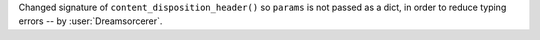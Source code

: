Changed signature of ``content_disposition_header()`` so ``params`` is not passed as a dict, in order to reduce typing errors -- by :user:`Dreamsorcerer`.
